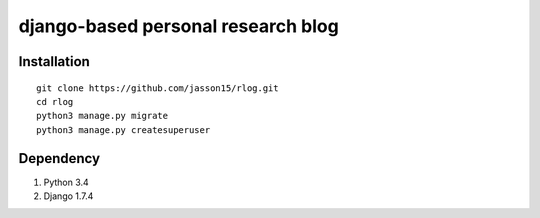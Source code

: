 ===================================
django-based personal research blog
===================================


---------------
Installation
---------------
::

    git clone https://github.com/jasson15/rlog.git
    cd rlog
    python3 manage.py migrate
    python3 manage.py createsuperuser

--------------
Dependency
--------------

1) Python 3.4
2) Django 1.7.4
